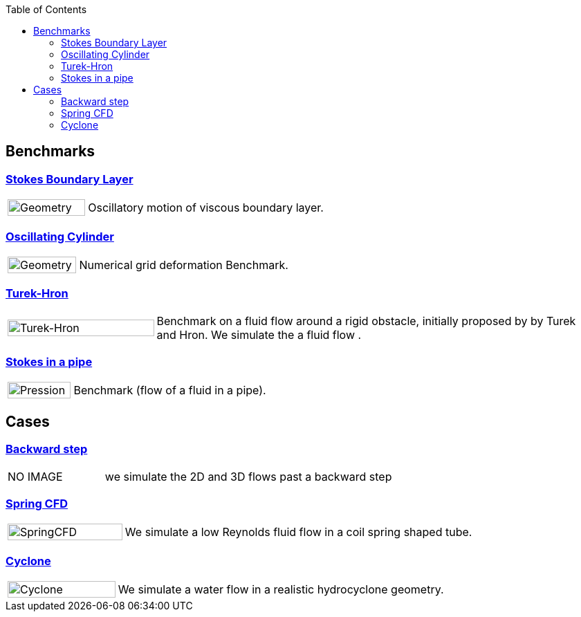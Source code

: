 
:toc: left


== Benchmarks

=== xref:stokes_boundary_layer/README.adoc[Stokes Boundary Layer]
[cols="1,3"]
|===
| image:stokes_boundary_layer/geometry.png[Geometry,100%] | Oscillatory motion of viscous boundary layer.
|===

=== xref:oscillating_cylinder/README.adoc[Oscillating Cylinder]
[cols="1,3"]
|===
| image:oscillating_cylinder/geometry.png[Geometry,100%] | Numerical grid deformation Benchmark.
|===

=== xref:TurekHron/README.adoc[Turek-Hron]
[cols="1,3"]
|===
| image:TurekHron/TurekHronCFD2_velocity.png[Turek-Hron,100%] | Benchmark on a fluid flow around a rigid obstacle, initially proposed by by Turek and Hron. We simulate the a fluid flow .
|===

=== xref:pipestokes/README.adoc[Stokes in a pipe]
[cols="1,3"]
|===
| image:pipestokes/arrow.png[Pression,100%]| Benchmark (flow of a fluid in a pipe).
|===

== Cases

=== xref:backwardstep/README.adoc[Backward step]
[cols="1,3"]
|===
| NO IMAGE | we simulate the 2D and 3D flows past a backward step
|===

=== xref:spring/README.adoc[Spring CFD]
[cols="1,3"]
|===
| image:spring/results.png[SpringCFD, 100%] | We simulate a low Reynolds fluid flow in a coil spring shaped tube.
|===

=== xref:cyclone/README.adoc[Cyclone]
[cols="1,3"]
|===
|image:cyclone/mesh.png[Cyclone,100%] | We simulate a water flow in a realistic hydrocyclone geometry.
|===
